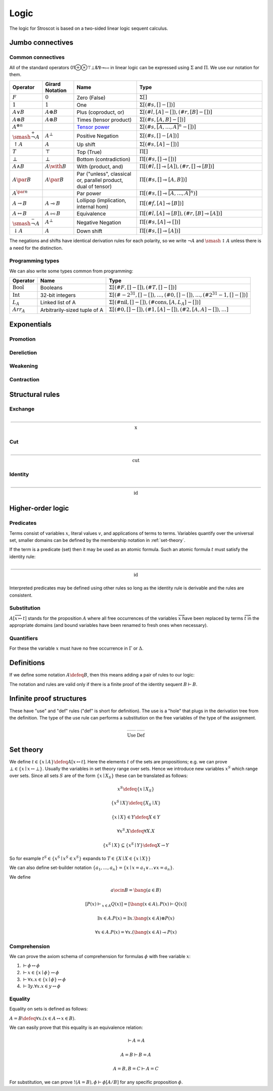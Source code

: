 Logic
#####

The logic for Stroscot is based on a two-sided linear logic sequent calculus.

Jumbo connectives
=================

.. math::
    :nowrap:

    \begin{array}{cc}
    \newcommand{\rule}[3]{ \dfrac{\displaystyle ~~#1~~ }{\displaystyle ~~#2~~ } \  (#3)}
    \newcommand{\defeq}{\overset{\text{def}}{=}}
    \newcommand{\with}{\mathbin{\mathrm{\&}}}
    \newcommand{\par}{\mathbin{\mathrm{⅋}}}
    \newcommand{\multimapboth}{\mathbin{\mathrm{⧟}}}
    \newcommand{\bang}{{\mathrm{!}}}
    \newcommand{\whim}{{\mathrm{?}}}
    \newcommand{\ocin}{\mathrel{\raise{-1pt}{\mathrm{!}}\mathord{\in}}}
    \definecolor{mygray}{RGB}{156,156,156}
    \newcommand{\sk}[1]{{\color{mygray} #1}}
    \rule{\overrightarrow{ \Gamma, \overrightarrow{A_{i j}} \vdash \overrightarrow{B_{i k}}, \Delta }}
      {\Gamma \vdash \prod \limits_{i} \left(\overrightarrow{A_i} \multimap \overrightarrow{B_i}\right), \Delta }
      {\Pi_R}
    &
    \rule{\overrightarrow{ \sk{\Gamma_j} \vdash A_{i j}, \sk{\Delta_j} } \quad \overrightarrow{ \sk{\Theta_k}, B_{i k} \vdash \sk{\Lambda_k} }}
      {\sk{\overrightarrow{\Gamma}}, \sk{\vec \Theta}, \prod \limits_{i} \left(\overrightarrow{A_i} \multimap \overrightarrow{B_i}\right) \vdash \sk{\overrightarrow{\Delta}}, \sk{\vec\Lambda}}
      {\Pi_{i} {}_{L}}
    \end{array}


.. math::
    :nowrap:

    \begin{array}{cc}
    \rule{\overrightarrow{ \sk{\Gamma_k}, B_{i k} \vdash \sk{\Delta_k} } \quad \overrightarrow{ \sk{\Theta_j} \vdash A_{i j}, \sk{\Lambda_j} } }
      {\sk{\overrightarrow{\Gamma}}, \sk{\overrightarrow{\Theta}} \vdash \sum \limits_{i} \left( \overrightarrow{A_i} - \overrightarrow{B_i} \right), \sk{\overrightarrow{\Delta}}, \sk{\overrightarrow{\Lambda}}}
      {\Sigma_{i} {}_{R}}
    &
    \rule{\overrightarrow{ \Gamma, \overrightarrow{A_{i j}} \vdash \overrightarrow{B_{i k}}, \Delta } }
      {\Gamma, \sum \limits_{i} \left ( \overrightarrow{A_i} - \overrightarrow{B_i} \right ) \vdash \Delta }
      {\Sigma_L}
    \end{array}

Common connectives
------------------

All of the standard operators 01⊕⊗⊤⊥&⅋⊸⧟ in linear logic can be expressed using :math:`\Sigma` and :math:`\Pi`. We use our notation for them.

.. list-table::
  :header-rows: 1
  :widths: 1,1,2,4
  :width: 100%

  * - Operator
    - Girard Notation
    - Name
    - Type
  * - :math:`F`
    - :math:`0`
    - Zero (False)
    - :math:`\Sigma []`
  * - :math:`1`
    - :math:`1`
    - One
    - :math:`\Sigma [(\#s,[] - [])]`
  * - :math:`A \lor B`
    - :math:`A \oplus B`
    - Plus (coproduct, or)
    - :math:`\Sigma [(\#l,[A] - []),(\#r,[B] - [])]`
  * - :math:`A \otimes B`
    - :math:`A \otimes B`
    - Times (tensor product)
    - :math:`\Sigma [(\#s,[A,B] - [])]`
  * - :math:`A^{\otimes n}`
    -
    - `Tensor power <https://en.wikipedia.org/wiki/Tensor_product#Tensor_powers_and_braiding>`__
    - :math:`\Sigma [(\#s,\overbrace{[A,\ldots,A]}^n - [])]`
  * - :math:`\smash{\stackrel{+}{\neg}} A`
    - :math:`A^{\bot}`
    - Positive Negation
    - :math:`\Sigma [(\#s,[] - [A])]`
  * - :math:`{↑}A`
    - :math:`A`
    - Up shift
    - :math:`\Sigma [(\#s,[A] - [])]`
  * - :math:`T`
    - :math:`\top`
    - Top (True)
    - :math:`\Pi []`
  * - :math:`\bot`
    - :math:`\bot`
    - Bottom (contradiction)
    - :math:`\Pi [(\#s,[] \multimap [])]`
  * - :math:`A \land B`
    - :math:`A \with B`
    - With (product, and)
    - :math:`\Pi [(\#l,[] \multimap [A]),(\#r,[] \multimap [B])]`
  * - :math:`A \par B`
    - :math:`A \par B`
    - Par ("unless", classical or, parallel product, dual of tensor)
    - :math:`\Pi [(\#s,[] \multimap [A,B])]`
  * - :math:`A^{\par n}`
    -
    - Par power
    - :math:`\Pi [(\#s,[] \multimap \overbrace{[A,\ldots,A]}^n)]`
  * - :math:`A \to B`
    - :math:`A \multimap B`
    - Lollipop (implication, internal hom)
    - :math:`\Pi [(\#f,[A] \multimap [B])]`
  * - :math:`A \leftrightarrow B`
    - :math:`A \multimapboth B`
    - Equivalence
    - :math:`\Pi [(\#l,[A] \multimap [B]),(\#r,[B] \multimap [A])]`
  * - :math:`\smash{\stackrel{-}{\neg}} A`
    - :math:`A^{\bot}`
    - Negative Negation
    - :math:`\Pi [(\#s,[A] \multimap [])]`
  * - :math:`{↓}A`
    - :math:`A`
    - Down shift
    - :math:`\Pi [(\#s,[] \multimap [A])]`

The negations and shifts have identical derivation rules for each polarity, so we write :math:`\neg A` and :math:`\smash{\updownarrow}A` unless there is a need for the distinction.

Programming types
-----------------

We can also write some types common from programming:

.. list-table::
   :header-rows: 1
   :widths: auto

   * - Operator
     - Name
     - Type
   * - :math:`\text{Bool}`
     - Booleans
     - :math:`\Sigma [(\#F,[]-[]),(\#T,[]-[])]`
   * - :math:`\text{Int}`
     - 32-bit integers
     - :math:`\Sigma [(\#{-2}^{31},[]-[]),\ldots,(\#0,[]-[]),\ldots,(\#2^{31}-1,[]-[])]`
   * - :math:`L_A`
     - Linked list of A
     - :math:`\Sigma [(\text{#nil},[]-[]),(\text{#cons},[A,L_A]-[])]`
   * - :math:`Arr_A`
     - Arbitrarily-sized tuple of A
     - :math:`\Sigma [(\text{#0},[]-[]),(\text{#1},[A]-[]),(\text{#2},[A,A]-[]),\ldots]`

Exponentials
============

Promotion
---------

.. math::
  :nowrap:

  \begin{array}{cc}
    \rule{\overrightarrow{\bang \Gamma_i } \vdash A, \overrightarrow{\whim\Delta_i} }{\overrightarrow{\bang \Gamma_i } \vdash \bang A, \overrightarrow{\whim\Delta_i}}{\bang}
    &
    \rule{\overrightarrow{\bang \Gamma_i } , A\vdash \overrightarrow{\whim\Delta_i} }{\overrightarrow{\bang \Gamma_i }, \whim A \vdash \overrightarrow{\whim\Delta_i}}{\whim}

  \end{array}

Dereliction
-----------

.. math::
  :nowrap:

  \begin{array}{cc}
    \rule{\sk{\Gamma}, A \vdash \sk{\Delta} }{\sk{\Gamma}, \bang A \vdash \sk{\Delta}}{\bang d}
  & \rule{\sk{\Gamma} \vdash A, \sk{\Delta} }{\sk{\Gamma} \vdash \whim A, \sk{\Delta}}{\whim d}
  \end{array}

Weakening
---------

.. math::
  :nowrap:

  \begin{array}{cc}
      \rule{\sk{\Gamma} \vdash \sk{\Delta} }{\sk{\Gamma}, \bang A \vdash \sk{\Delta}}{\bang w}
    & \rule{\sk{\Gamma} \vdash \sk{\Delta} }{\sk{\Gamma} \vdash \whim A, \sk{\Delta}}{\whim w}
    \end{array}

Contraction
-----------

.. math::
  :nowrap:

  \begin{array}{cc}
      \rule{\sk{\Gamma}, \overrightarrow{\bang A, \bang A, \cdots} \vdash \sk{\Delta} }{\sk{\Gamma}, \bang A \vdash \sk{\Delta}}{\bang c_n}
    & \rule{\sk{\Gamma} \vdash \overrightarrow{\whim A, \whim A, \cdots}, \sk{\Delta} }{\sk{\Gamma} \vdash \whim A, \sk{\Delta}}{\whim c_n}
  \end{array}

Structural rules
================

Exchange
--------

.. math::

  \rule{\sk{\Gamma} \vdash \sk{\Delta}}{\sk{\sigma_L(\Gamma)} \vdash \sk{\sigma_R(\Delta)}}{\text{x}}

Cut
---

.. math::

  \rule{\sk{\Gamma} \vdash A, \sk{\Delta} \quad \sk{\Theta}, A \vdash \sk{\Lambda} }{\sk{\Gamma}, \sk{\Theta} \vdash \sk{\Delta}, \sk{\Lambda} }{\text{cut}}

Identity
--------

.. math::

  \rule{}{A \vdash A}{\text{id}}

Higher-order logic
==================

Predicates
----------

Terms consist of variables :math:`x`, literal values :math:`v`, and applications of terms to terms. Variables quantify over the universal set, smaller domains can be defined by the membership notation in :ref:`set-theory`.

If the term is a predicate (set) then it may be used as an atomic formula. Such an atomic formula :math:`t` must satisfy the identity rule:

.. math::

  \rule{}{t \vdash t}{\text{id}}

Interpreted predicates may be defined using other rules so long as the identity rule is derivable and the rules are consistent.

Substitution
------------

:math:`A[\overrightarrow{x \mapsto t}]` stands for the proposition :math:`A` where all free occurrences of the variables :math:`\overrightarrow{x}` have been replaced by terms :math:`\overrightarrow{t}` in the appropriate domains (and bound variables have been renamed to fresh ones when necessary).

  .. math::
    :nowrap:

    \begin{array}{c}
      \rule{t\vdash t\quad\Gamma \vdash \Delta}{\Gamma[\overrightarrow{x \mapsto t}] \vdash \Delta[\overrightarrow{x \mapsto t}]}{\text{sub}}
    \end{array}

Quantifiers
-----------

For these the variable :math:`x` must have no free occurrence in :math:`\Gamma` or :math:`\Delta`.

.. math::
  :nowrap:

   \begin{array}{cc}
      \rule{\Gamma \vdash A, \Delta}{\Gamma \vdash \forall x. A, \Delta}{\forall_R}
      &
      \rule{t\vdash t\quad\Gamma, A[x\mapsto t] \vdash \Delta}{\Gamma, \forall x. A \vdash \Delta}{\forall_L}
      \\
      \rule{t\vdash t\quad\Gamma \vdash A[x\mapsto t], \Delta}{\Gamma \vdash \exists x. A, \Delta}{\exists_R}
      &
      \rule{\Gamma, A \vdash \Delta}{\Gamma, \exists x. A \vdash \Delta}{\exists_L}
    \end{array}

Definitions
===========

If we define some notation :math:`A\defeq B`, then this means adding a pair of rules to our logic:

.. math::
  :nowrap:

    \begin{array}{cc}
      \rule{\Gamma \vdash B, \Delta}{\Gamma \vdash A, \Delta}{\text{def}_R}
      &
      \rule{\Gamma, B \vdash \Delta}{\Gamma, A \vdash \Delta}{\text{def}_L}
    \end{array}

The notation and rules are valid only if there is a finite proof of the identity sequent :math:`B \vdash B`.

.. _infinite:

Infinite proof structures
=========================

These have "use" and "def" rules ("def" is short for definition). The use is a "hole" that plugs in the derivation tree from the definition. The type of the use rule can performs a substitution on the free variables of the type of the assignment.

.. math::

    \begin{array}{cc}
      \rule{X }{ \Gamma[\overrightarrow{x \mapsto t}] \vdash \Delta[\overrightarrow{x \mapsto t}] }{\text{Use}}
      &
      \rule{\Gamma \vdash \Delta}{ X = }{\text{Def}}
    \end{array}

.. _set-theory:

Set theory
==========

We define :math:`t\in \{x\mid A\} \defeq A[x\mapsto t]`. Here the elements :math:`t` of the sets are propositions; e.g. we can prove :math:`\bot \in \{x\mid x \leftrightarrow \bot \}`. Usually the variables in set theory range over sets. Hence we introduce new variables :math:`x^S` which range over sets. Since all sets :math:`S` are of the form :math:`\{x\mid X_S \}` these can be translated as follows:

.. math::

  x^S \defeq \{x\mid X_S \}

  \{x^S\mid X\} \defeq \{X_S \mid X\}

  \{x\mid X\} \in Y \defeq X \in Y

  \forall x^S. X \defeq \forall X. X

  \{x^S\mid X\} \subseteq \{x^S\mid Y\} \defeq X \to Y

So for example :math:`t^S\in \{x^S\mid x^S \in x^S \}` expands to :math:`T \in \{X \mid X \in \{x\mid X\} \}`

We can also define set-builder notation :math:`\{a_1,\ldots,a_n\} = \{x\mid x = a_1 \lor \ldots \lor x=a_n\}`.

We define

.. math::

  a \ocin B = \bang(a \in B)

  \left[ P(x) \vdash_{x\in A} Q(x) \right] = \left[ \bang(x\in A), P(x) \vdash Q(x) \right]

  \exists x\in A. P(x) = \exists x. \bang(x \in A) \otimes P(x)

  \forall x\in A. P(x) = \forall x. (\bang(x\in A) \multimap P(x)

Comprehension
-------------

We can prove the axiom schema of comprehension for formulas :math:`\phi` with free variable :math:`x`:

1. :math:`\vdash \phi \leftrightarrow \phi`
2. :math:`\vdash x\in \{x\mid\phi\} \leftrightarrow \phi`
3. :math:`\vdash \forall x. x\in \{x\mid\phi\} \leftrightarrow \phi`
4. :math:`\vdash \exists y. \forall x. x\in y \leftrightarrow \phi`

Equality
--------

Equality on sets is defined as follows:

:math:`A=B \defeq \forall x. (x \in A \leftrightarrow x \in B)`.

We can easily prove that this equality is an equivalence relation:

.. math::

  \vdash A=A

  A=B\vdash B=A

  A=B,B=C\vdash A=C

For substitution, we can prove :math:`!(A=B), \phi \vdash \phi[A/B]` for any specific proposition :math:`\phi`.

